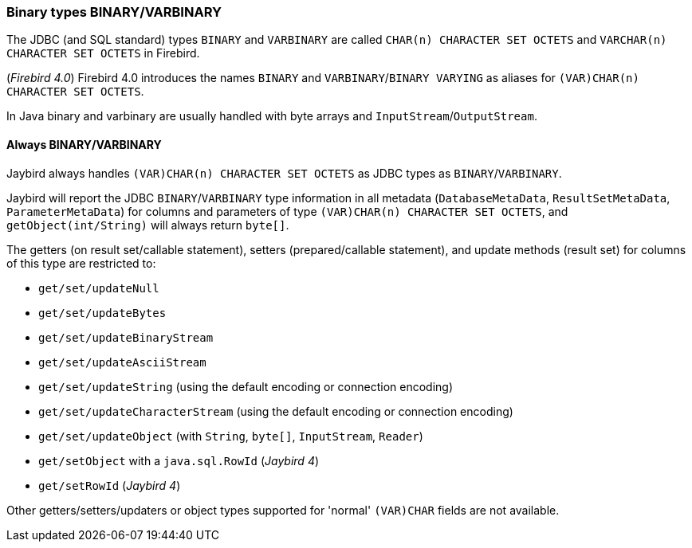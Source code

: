 [[ref-binary]]
=== Binary types BINARY/VARBINARY

The JDBC (and SQL standard) types `BINARY` and `VARBINARY` are called `CHAR(n) CHARACTER SET OCTETS` and `VARCHAR(n) CHARACTER SET OCTETS` in Firebird.

([.since]_Firebird 4.0_) Firebird 4.0 introduces the names `BINARY` and `VARBINARY`/`BINARY VARYING` as aliases for `(VAR)CHAR(n) CHARACTER SET OCTETS`.

In Java binary and varbinary are usually handled with byte arrays and `InputStream`/`OutputStream`.

[[ref-binary-always]]
==== Always BINARY/VARBINARY

Jaybird always handles `(VAR)CHAR(n) CHARACTER SET OCTETS` as JDBC types as `BINARY`/`VARBINARY`.

Jaybird will report the JDBC `BINARY`/`VARBINARY` type information in all metadata (`DatabaseMetaData`, `ResultSetMetaData`, `ParameterMetaData`) for columns and parameters of type `(VAR)CHAR(n) CHARACTER SET OCTETS`, and `getObject(int/String)` will always return `byte[]`.

The getters (on result set/callable statement), setters (prepared/callable statement), and update methods (result set) for columns of this type are restricted to:

* `get/set/updateNull`
* `get/set/updateBytes`
* `get/set/updateBinaryStream`
* `get/set/updateAsciiStream`
* `get/set/updateString` (using the default encoding or connection encoding)
* `get/set/updateCharacterStream` (using the default encoding or connection encoding)
* `get/set/updateObject` (with `String`, `byte[]`, `InputStream`, `Reader`)
* `get/setObject` with a `java.sql.RowId` ([.since]_Jaybird 4_)
* `get/setRowId` ([.since]_Jaybird 4_)

Other getters/setters/updaters or object types supported for 'normal' `(VAR)CHAR` fields are not available.
